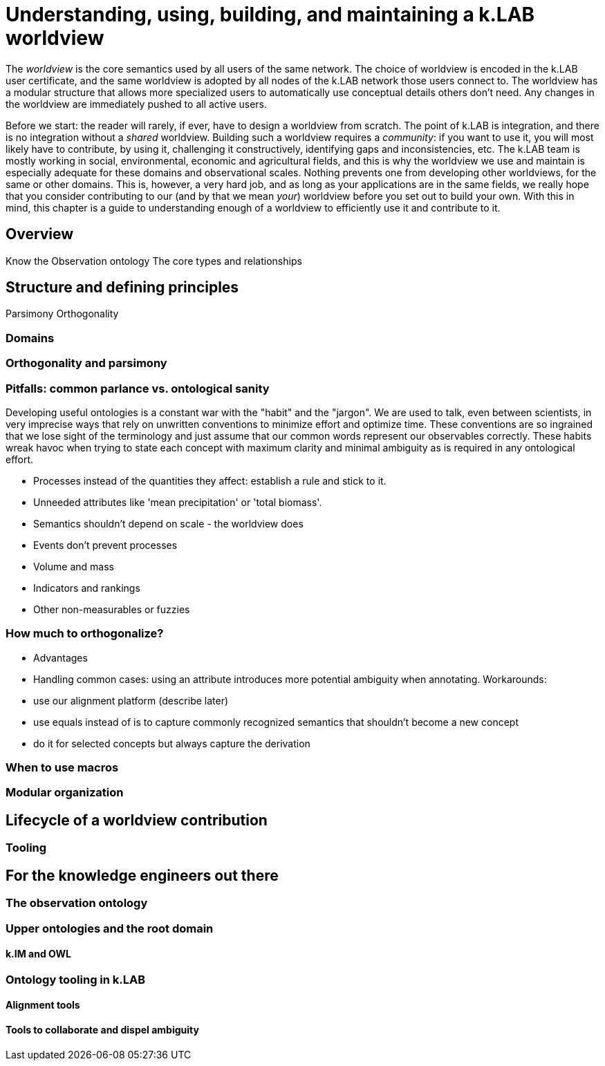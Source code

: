 [#chapter-worldview]
= Understanding, using, building, and maintaining a k.LAB worldview
:doctype: book

The _worldview_ is the core semantics used by all users of the same network. The choice of worldview is encoded in the k.LAB user certificate, and the same worldview is adopted by all nodes of the k.LAB network those users connect to. The worldview has a modular structure that allows more specialized users to automatically use conceptual details others don't need. Any changes in the worldview are immediately pushed to all active users.

****
Before we start: the reader will rarely, if ever, have to design a worldview from scratch. The point of k.LAB is integration, and there is no integration without a _shared_ worldview. Building such a worldview requires a _community_: if you want to use it, you will most likely have to contribute, by using it, challenging it constructively, identifying gaps and inconsistencies, etc. The k.LAB team is mostly working in social, environmental, economic and agricultural fields, and this is why the worldview we use and maintain is especially adequate for these domains and observational scales. Nothing prevents one from developing other worldviews, for the same or other domains. This is, however, a very hard job, and as long as your applications are in the same fields, we really hope that you consider contributing to our (and by that we mean _your_) worldview before you set out to build your own. With this in mind, this chapter is a guide to understanding enough of a worldview to efficiently use it and contribute to it.
****

== Overview

Know the Observation ontology
The core types and relationships

== Structure and defining principles

Parsimony
Orthogonality


=== Domains

=== Orthogonality and parsimony

=== Pitfalls: common parlance vs. ontological sanity

Developing useful ontologies is a constant war with the "habit" and the "jargon". We are used to talk, even between scientists, in very imprecise ways that rely on unwritten conventions to minimize effort and optimize time. These conventions are so ingrained that we lose sight of the terminology and just assume that our common words represent our observables correctly. These habits wreak havoc when trying to state each concept with maximum clarity and minimal ambiguity as is required in any ontological effort.

- Processes instead of the quantities they affect: establish a rule and stick to it.
- Unneeded attributes like 'mean precipitation' or 'total biomass'.
- Semantics shouldn't depend on scale - the worldview does
- Events don't prevent processes 
- Volume and mass
- Indicators and rankings
- Other non-measurables or fuzzies

=== How much to orthogonalize?

- Advantages
- Handling common cases: using an attribute introduces more potential ambiguity when annotating. Workarounds:
 - use our alignment platform (describe later)
 - use equals instead of is to capture commonly recognized semantics that shouldn't become a new concept
 - do it for selected concepts but always capture the derivation

=== When to use macros

=== Modular organization

== Lifecycle of a worldview contribution

=== Tooling

== For the knowledge engineers out there

=== The observation ontology

=== Upper ontologies and the root domain

==== k.IM and OWL

=== Ontology tooling in k.LAB

==== Alignment tools

==== Tools to collaborate and dispel ambiguity


